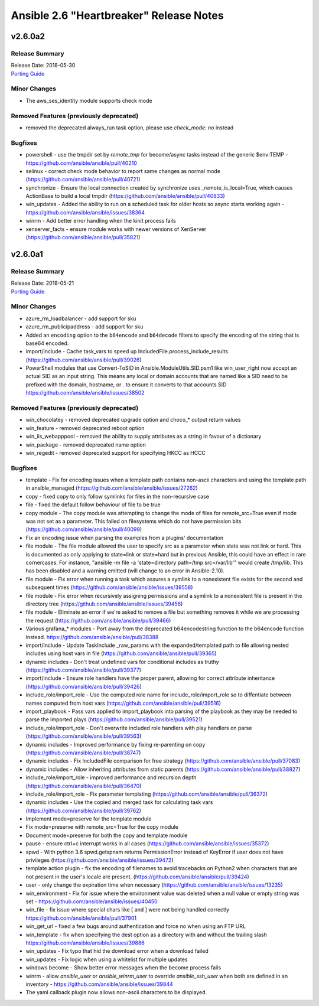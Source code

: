 ========================================
Ansible 2.6 "Heartbreaker" Release Notes
========================================

.. _Ansible 2.6 "Heartbreaker" Release Notes_v2.6.0a2:

v2.6.0a2
========

.. _Ansible 2.6 "Heartbreaker" Release Notes_v2.6.0a2_Release Summary:

Release Summary
---------------

| Release Date: 2018-05-30
| `Porting Guide <https://docs.ansible.com/ansible/devel/porting_guides.html>`_


.. _Ansible 2.6 "Heartbreaker" Release Notes_v2.6.0a2_Minor Changes:

Minor Changes
-------------

- The aws_ses_identity module supports check mode


.. _Ansible 2.6 "Heartbreaker" Release Notes_v2.6.0a2_Removed Features (previously deprecated):

Removed Features (previously deprecated)
----------------------------------------

- removed the deprecated always_run task option, please use `check_mode: no` instead


.. _Ansible 2.6 "Heartbreaker" Release Notes_v2.6.0a2_Bugfixes:

Bugfixes
--------

- powershell - use the tmpdir set by `remote_tmp` for become/async tasks instead of the generic $env:TEMP - https://github.com/ansible/ansible/pull/40210

- selinux - correct check mode behavior to report same changes as normal mode (https://github.com/ansible/ansible/pull/40721)

- synchronize - Ensure the local connection created by synchronize uses _remote_is_local=True, which causes ActionBase to build a local tmpdir (https://github.com/ansible/ansible/pull/40833)

- win_updates - Added the ability to run on a scheduled task for older hosts so async starts working again - https://github.com/ansible/ansible/issues/38364

- winrm - Add better error handling when the kinit process fails

- xenserver_facts - ensure module works with newer versions of XenServer (https://github.com/ansible/ansible/pull/35821)


.. _Ansible 2.6 "Heartbreaker" Release Notes_v2.6.0a1:

v2.6.0a1
========

.. _Ansible 2.6 "Heartbreaker" Release Notes_v2.6.0a1_Release Summary:

Release Summary
---------------

| Release Date: 2018-05-21
| `Porting Guide <https://docs.ansible.com/ansible/devel/porting_guides.html>`_


.. _Ansible 2.6 "Heartbreaker" Release Notes_v2.6.0a1_Minor Changes:

Minor Changes
-------------

- azure_rm_loadbalancer - add support for sku

- azure_rm_publicipaddress - add support for sku

- Added an ``encoding`` option to the ``b64encode`` and ``b64decode`` filters to specify the encoding of the string that is base64 encoded.

- import/include - Cache task_vars to speed up IncludedFile.process_include_results (https://github.com/ansible/ansible/pull/39026)

- PowerShell modules that use Convert-ToSID in Ansible.ModuleUtils.SID.psm1 like win_user_right now accept an actual SID as an input string. This means any local or domain accounts that are named like a SID need to be prefixed with the domain, hostname, or . to ensure it converts to that accounts SID https://github.com/ansible/ansible/issues/38502


.. _Ansible 2.6 "Heartbreaker" Release Notes_v2.6.0a1_Removed Features (previously deprecated):

Removed Features (previously deprecated)
----------------------------------------

- win_chocolatey - removed deprecated upgrade option and choco_* output return values

- win_feature - removed deprecated reboot option

- win_iis_webapppool - removed the ability to supply attributes as a string in favour of a dictionary

- win_package - removed deprecated name option

- win_regedit - removed deprecated support for specifying HKCC as HCCC


.. _Ansible 2.6 "Heartbreaker" Release Notes_v2.6.0a1_Bugfixes:

Bugfixes
--------

- template - Fix for encoding issues when a template path contains non-ascii characters and using the template path in ansible_managed (https://github.com/ansible/ansible/issues/27262)

- copy - fixed copy to only follow symlinks for files in the non-recursive case

- file - fixed the default follow behaviour of file to be true

- copy module - The copy module was attempting to change the mode of files for remote_src=True even if mode was not set as a parameter.  This failed on filesystems which do not have permission bits (https://github.com/ansible/ansible/pull/40099)

- Fix an encoding issue when parsing the examples from a plugins' documentation

- file module - The file module allowed the user to specify src as a parameter when state was not link or hard.  This is documented as only applying to state=link or state=hard but in previous Ansible, this could have an effect in rare cornercases.  For instance, "ansible -m file -a 'state=directory path=/tmp src=/var/lib'" would create /tmp/lib.  This has been disabled and a warning emitted (will change to an error in Ansible-2.10).

- file module - Fix error when running a task which assures a symlink to a nonexistent file exists for the second and subsequent times (https://github.com/ansible/ansible/issues/39558)

- file module - Fix error when recursively assigning permissions and a symlink to a nonexistent file is present in the directory tree (https://github.com/ansible/ansible/issues/39456)

- file module - Eliminate an error if we're asked to remove a file but something removes it while we are processing the request (https://github.com/ansible/ansible/pull/39466)

- Various grafana_* modules - Port away from the deprecated b64encodestring function to the b64encode function instead. https://github.com/ansible/ansible/pull/38388

- import/include - Update TaskInclude _raw_params with the expanded/templated path to file allowing nested includes using host vars in file (https://github.com/ansible/ansible/pull/39365)

- dynamic includes - Don't treat undefined vars for conditional includes as truthy (https://github.com/ansible/ansible/pull/39377)

- import/include - Ensure role handlers have the proper parent, allowing for correct attribute inheritance (https://github.com/ansible/ansible/pull/39426)

- include_role/import_role - Use the computed role name for include_role/import_role so to diffentiate between names computed from host vars (https://github.com/ansible/ansible/pull/39516)

- import_playbook - Pass vars applied to import_playbook into parsing of the playbook as they may be needed to parse the imported plays (https://github.com/ansible/ansible/pull/39521)

- include_role/import_role - Don't overwrite included role handlers with play handlers on parse (https://github.com/ansible/ansible/pull/39563)

- dynamic includes - Improved performance by fixing re-parenting on copy (https://github.com/ansible/ansible/pull/38747)

- dynamic includes - Fix IncludedFile comparison for free strategy (https://github.com/ansible/ansible/pull/37083)

- dynamic includes - Allow inheriting attributes from static parents (https://github.com/ansible/ansible/pull/38827)

- include_role/import_role - improved performance and recursion depth (https://github.com/ansible/ansible/pull/36470)

- include_role/import_role - Fix parameter templating (https://github.com/ansible/ansible/pull/36372)

- dynamic includes - Use the copied and merged task for calculating task vars (https://github.com/ansible/ansible/pull/39762)

- Implement mode=preserve for the template module

- Fix mode=preserve with remote_src=True for the copy module

- Document mode=preserve for both the copy and template module

- pause - ensure ctrl+c interrupt works in all cases (https://github.com/ansible/ansible/issues/35372)

- spwd - With python 3.6 spwd.getspnam returns PermissionError instead of KeyError if user does not have privileges (https://github.com/ansible/ansible/issues/39472)

- template action plugin - fix the encoding of filenames to avoid tracebacks on Python2 when characters that are not present in the user's locale are present. (https://github.com/ansible/ansible/pull/39424)

- user - only change the expiration time when necessary (https://github.com/ansible/ansible/issues/13235)

- win_environment - Fix for issue where the environment value was deleted when a null value or empty string was set - https://github.com/ansible/ansible/issues/40450

- win_file - fix issue where special chars like [ and ] were not being handled correctly https://github.com/ansible/ansible/pull/37901

- win_get_url - fixed a few bugs around authentication and force no when using an FTP URL

- win_template - fix when specifying the dest option as a directory with and without the trailing slash https://github.com/ansible/ansible/issues/39886

- win_updates - Fix typo that hid the download error when a download failed

- win_updates - Fix logic when using a whitelist for multiple updates

- windows become - Show better error messages when the become process fails

- winrm - allow `ansible_user` or `ansible_winrm_user` to override `ansible_ssh_user` when both are defined in an inventory - https://github.com/ansible/ansible/issues/39844

- The yaml callback plugin now allows non-ascii characters to be displayed.


